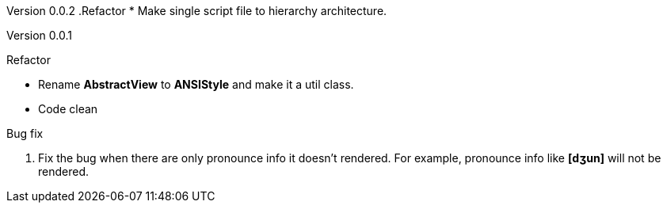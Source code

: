 Version 0.0.2
.Refactor
* Make single script file to hierarchy architecture.

Version 0.0.1

.Refactor
* Rename *AbstractView* to *ANSIStyle* and make it a util class.
* Code clean

.Bug fix
. Fix the bug when there are only pronounce info it doesn't rendered.
For example, pronounce info like *[dʒun]* will not be rendered.

